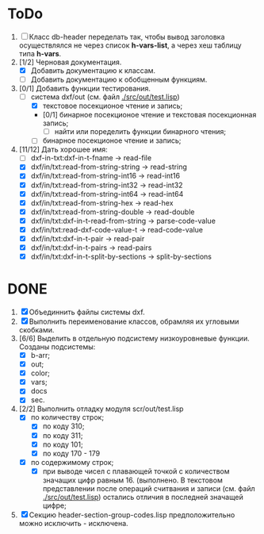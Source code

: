 * ToDo
1. [ ] Класс db-header переделать так, чтобы вывод заголовка
   осуществлялся не через список *h-vars-list*, а через хеш таблицу
   типа *h-vars*.
2. [1/2] Черновая документация.
   - [X] Добавить документацию к классам.
   - [ ] Добавить документацию к обобщенным функциям.
3. [0/1] Добавить функции тестирования.
   - [-] система dxf/out (см. файл [[./src/out/test.lisp]])
     - [X] текстовое посекционое чтение и запись;
     - [0/1] бинарное посекционое чтение и текстовая посекционная запись;
       - [ ] найти или поределить функции бинарного чтения;
     - [ ] бинарное посекционое чтение и запись;
4. [11/12] Дать хорошее имя:
   - [ ] dxf-in-txt:dxf-in-t-fname             -> read-file
   - [X] dxf/in/txt:read-from-string-string    -> read-string
   - [X] dxf/in/txt:read-from-string-int16     -> read-int16
   - [X] dxf/in/txt:read-from-string-int32     -> read-int32
   - [X] dxf/in/txt:read-from-string-int64     -> read-int64
   - [X] dxf/in/txt:read-from-string-hex       -> read-hex
   - [X] dxf/in/txt:read-from-string-double    -> read-double
   - [X] dxf/in/txt:dxf-in-t-read-from-string  -> parse-code-value
   - [X] dxf/in/txt:read-dxf-code-value-t      -> read-code-value
   - [X] dxf/in/txt:dxf-in-t-pair              -> read-pair
   - [X] dxf/in/txt:dxf-in-t-pairs             -> read-pairs
   - [X] dxf/in/txt:dxf-in-t-split-by-sections -> split-by-sections

* DONE
1. [X] Объединнить файлы системы dxf.
2. [X] Выполнить переименование классов, обрамляя их угловыми
   скобками.
3. [6/6] Выделить в отдельную подсистему низкоуровневые функции. Созданы
   подсистемы:
   - [X] b-arr;
   - [X] out;
   - [X] color;
   - [X] vars;
   - [X] docs
   - [X] sec.
4. [2/2] Выполнить отладку модуля scr/out/test.lisp
   - [X] по количеству строк;
     - [X] по коду 310;
     - [X] по коду 311;
     - [X] по коду 101;
     - [X] по коду 170 - 179
   - [X] по содержимому строк;
     - [X] при выводе чисел с плавающей точкой с количеством значащих
       цифр равным 16. (выполнено. В текстовом представлении после
       операций считвания и записи (см. файл [[./src/out/test.lisp]])
       остались отличия в последней значащей цифре;
5. [X] Секцию header-section-group-codes.lisp предположительно можно
   исключить - исключена.
  
